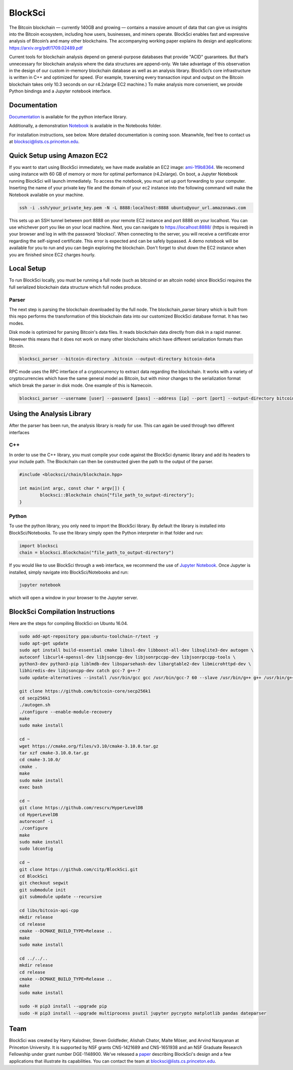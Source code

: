 BlockSci
~~~~~~~~~~~~~~~~~~

The Bitcoin blockchain — currently 140GB and growing — contains a massive amount of data that can give us insights into the Bitcoin ecosystem, including how users, businesses, and miners operate. BlockSci enables fast and expressive analysis of Bitcoin’s and many other blockchains. The accompanying working paper explains its design and applications: https://arxiv.org/pdf/1709.02489.pdf

Current tools for blockchain analysis depend on general-purpose databases that provide "ACID" guarantees. But that’s unnecessary for blockchain analysis where the data structures are append-only. We take advantage of this observation in the design of our custom in-memory blockchain database as well as an analysis library. BlockSci’s core infrastructure is written in C++ and optimized for speed. (For example, traversing every transaction input and output on the Bitcoin blockchain takes only 10.3 seconds on our r4.2xlarge EC2 machine.) To make analysis more convenient, we provide Python bindings and a Jupyter notebook interface. 

Documentation
=====================
Documentation_ is available for the python interface library.

.. _Documentation: https://citp.github.io/BlockSci/

Additionally, a demonstration Notebook_ is available in the Notebooks folder.

.. _Notebook: https://citp.github.io/BlockSci/demo.html

For installation instructions, see below. More detailed documentation is coming soon. Meanwhile, feel free to contact us at blocksci@lists.cs.princeton.edu.

Quick Setup using Amazon EC2
==============

If you want to start using BlockSci immediately, we have made available an EC2 image: ami-1f9b8364_. We recomend using instance with 60 GB of memory or more for optimal performance (r4.2xlarge). On boot, a Jupyter Notebook running BlockSci will launch immediately. To access the notebook, you must set up port forwarding to your computer. Inserting the name of your private key file and the domain of your ec2 instance into the following command will make the Notebook available on your machine.

.. code-block:: bash

	ssh -i .ssh/your_private_key.pem -N -L 8888:localhost:8888 ubuntu@your_url.amazonaws.com

This sets up an SSH tunnel between port 8888 on your remote EC2 instance and port 8888 on your localhost. You can use whichever port you like on your local machine. Next, you can navigate to https://localhost:8888/ (https is required) in your browser and log in with the password 'blocksci'. When connecting to the server, you will receive a certificate error regarding the self-signed certificate. This error is expected and can be safely bypassed. A demo notebook will be available for you to run and you can begin exploring the blockchain. Don't forget to shut down the EC2 instance when you are finished since EC2 charges hourly.

.. _ami-1f9b8364: https://console.aws.amazon.com/ec2/home?region=us-east-1#launchAmi=ami-1f9b8364

Local Setup
=====================
To run BlockSci locally, you must be running a full node (such as bitcoind or an altcoin node) since BlockSci requires the full serialized blockchain data structure which full nodes produce. 

Parser
----------

The next step is parsing the blockchain downloaded by the full node. The blockchain_parser binary which is built from this repo performs the transformation of this blockchain data into our customized BlockSci database format. It has two modes.

Disk mode is optimized for parsing Bitcoin's data files. It reads blockchain data directly from disk in a rapid manner. However this means that it does not work on many other blockchains which have different serialization formats than Bitcoin.

..  code-block:: bash

	blocksci_parser --bitcoin-directory .bitcoin --output-directory bitcoin-data

RPC mode uses the RPC interface of a cryptocurrency to extract data regarding the blockchain. It works with a variety of cryptocurrencies which have the same general model as Bitcoin, but with minor changes to the serialization format which break the parser in disk mode. One example of this is Namecoin.

..  code-block:: bash

	blocksci_parser --username [user] --password [pass] --address [ip] --port [port] --output-directory bitcoin-data

Using the Analysis Library
============================

After the parser has been run, the analysis library is ready for use. This can again be used through two different interfaces

C++
------

In order to use the C++ library, you must compile your code against the BlockSci dynamic library and add its headers to your include path. The Blockchain can then be constructed given the path to the output of the parser.

.. code-block:: c++

	#include <blocksci/chain/blockchain.hpp>
	
	int main(int argc, const char * argv[]) {
    		blocksci::Blockchain chain{"file_path_to_output-directory"};
	}

Python
-------

To use the python library, you only need to import the BlockSci library. By default the library is installed into BlockSci/Notebooks. To use the library simply open the Python interpreter in that folder and run:

.. code-block:: python

	import blocksci
	chain = blocksci.Blockchain("file_path_to_output-directory")

If you would like to use BlockSci through a web interface, we recommend the use of `Jupyter Notebook`_. Once Jupyter is installed, simply navigate into BlockSci/Notebooks and run:

.. code-block:: bash

	jupyter notebook
	
which will open a window in your browser to the Jupyter server.

.. _Jupyter Notebook: https://jupyter.readthedocs.io/en/latest/install.html


BlockSci Compilation Instructions
======================================

Here are the steps for compiling BlockSci on Ubuntu 16.04.

..  code-block:: bash

	sudo add-apt-repository ppa:ubuntu-toolchain-r/test -y
	sudo apt-get update
	sudo apt install build-essential cmake libssl-dev libboost-all-dev libsqlite3-dev autogen \
	autoconf libcurl4-openssl-dev libjsoncpp-dev libjsonrpccpp-dev libjsonrpccpp-tools \
	python3-dev python3-pip liblmdb-dev libsparsehash-dev libargtable2-dev libmicrohttpd-dev \
	libhiredis-dev libjsoncpp-dev catch gcc-7 g++-7
	sudo update-alternatives --install /usr/bin/gcc gcc /usr/bin/gcc-7 60 --slave /usr/bin/g++ g++ /usr/bin/g++-7

	git clone https://github.com/bitcoin-core/secp256k1
	cd secp256k1
	./autogen.sh
	./configure --enable-module-recovery
	make
	sudo make install
	
	cd ~
	wget https://cmake.org/files/v3.10/cmake-3.10.0.tar.gz
	tar xzf cmake-3.10.0.tar.gz
	cd cmake-3.10.0/
	cmake .
	make      
	sudo make install
	exec bash
	
	cd ~
	git clone https://github.com/rescrv/HyperLevelDB
	cd HyperLevelDB
	autoreconf -i
	./configure
	make
	sudo make install
	sudo ldconfig
	
	cd ~
	git clone https://github.com/citp/BlockSci.git
	cd BlockSci
	git checkout segwit
	git submodule init
	git submodule update --recursive

	cd libs/bitcoin-api-cpp
	mkdir release
	cd release
	cmake --DCMAKE_BUILD_TYPE=Release ..
	make
	sudo make install

	cd ../../..
	mkdir release
	cd release
	cmake --DCMAKE_BUILD_TYPE=Release ..
	make
	sudo make install

	sudo -H pip3 install --upgrade pip
	sudo -H pip3 install --upgrade multiprocess psutil jupyter pycrypto matplotlib pandas dateparser
	
Team
=======

BlockSci was created by Harry Kalodner, Steven Goldfeder, Alishah Chator, Malte Möser, and Arvind Narayanan at Princeton University. It is supported by NSF grants CNS-1421689 and CNS-1651938 and an NSF Graduate Research Fellowship under grant number DGE-1148900. We've released a paper_ describing BlockSci's design and a few applications that illustrate its capabilities. You can contact the team at blocksci@lists.cs.princeton.edu.

.. _paper: https://arxiv.org/abs/1709.02489
